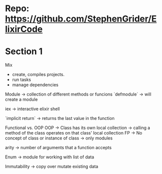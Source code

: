 * Repo: https://github.com/StephenGrider/ElixirCode
* Section 1
Mix
  - create, compiles projects.
  - run tasks
  - manage dependencies

Module
  -> collection of different methods or funcions
  `defmodule`
    -> will create a module

iex
  -> interactive elixir shell

`implicit return`
  -> returns the last value in the function

Functional vs. OOP
OOP
  [[file:images/cards-OO.png]]
  [[file:images/cards-OO-2.png]]
  -> Class has its own local collection
  -> calling a method of the class operates on that class' local collection
FP
  [[file:images/cards-FP.png]]
  -> No concept of class or instance of class
  -> only modules

arity
  -> number of arguments that a function accepts

Enum
  -> module for working with list of data

Immutability
  -> copy over mutate existing data
